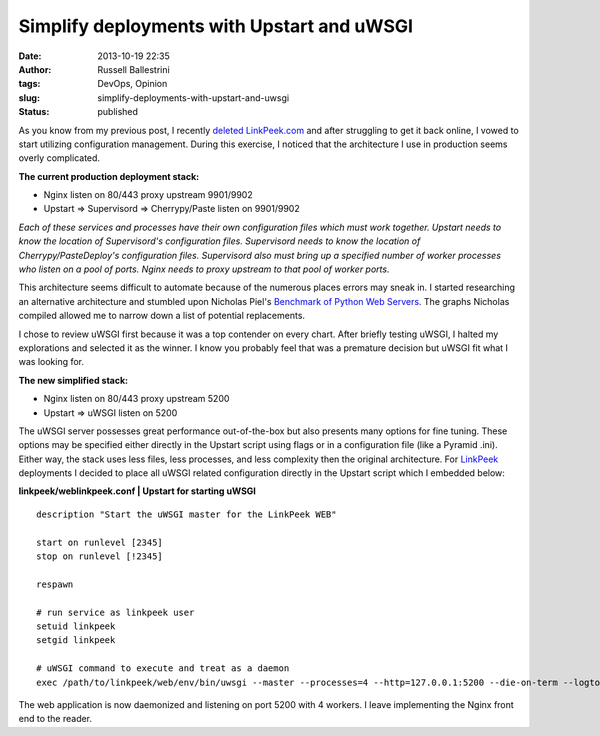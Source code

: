 Simplify deployments with Upstart and uWSGI
###########################################
:date: 2013-10-19 22:35
:author: Russell Ballestrini
:tags: DevOps, Opinion
:slug: simplify-deployments-with-upstart-and-uwsgi
:status: published

As you know from my previous post, I recently `deleted
LinkPeek.com <http://russell.ballestrini.net/honey-i-just-deleted-linkpeek-com/>`__
and after struggling to get it back online, I vowed to start utilizing
configuration management. During this exercise, I noticed that the
architecture I use in production seems overly complicated.

**The current production deployment stack:**

-  Nginx listen on 80/443 proxy upstream 9901/9902
-  Upstart => Supervisord => Cherrypy/Paste listen on 9901/9902

*Each of these services and processes have their own configuration files
which must work together. Upstart needs to know the location of
Supervisord's configuration files. Supervisord needs to know the
location of Cherrypy/PasteDeploy's configuration files. Supervisord also
must bring up a specified number of worker processes who listen on a
pool of ports. Nginx needs to proxy upstream to that pool of worker
ports.*

This architecture seems difficult to automate because of the numerous
places errors may sneak in. I started researching an alternative
architecture and stumbled upon Nicholas Piel's `Benchmark of Python Web
Servers <http://nichol.as/benchmark-of-python-web-servers>`__. The
graphs Nicholas compiled allowed me to narrow down a list of potential
replacements.

I chose to review uWSGI first because it was a top contender on every
chart. After briefly testing uWSGI, I halted my explorations and
selected it as the winner. I know you probably feel that was a premature
decision but uWSGI fit what I was looking for.

**The new simplified stack:**

-  Nginx listen on 80/443 proxy upstream 5200
-  Upstart => uWSGI listen on 5200

The uWSGI server possesses great performance out-of-the-box but also
presents many options for fine tuning. These options may be specified
either directly in the Upstart script using flags or in a configuration
file (like a Pyramid .ini). Either way, the stack uses less files, less
processes, and less complexity then the original architecture. For
`LinkPeek <https://linkpeek.com>`__ deployments I decided to place all
uWSGI related configuration directly in the Upstart script which I
embedded below:

**linkpeek/weblinkpeek.conf \| Upstart for starting uWSGI**

::

    description "Start the uWSGI master for the LinkPeek WEB"

    start on runlevel [2345]
    stop on runlevel [!2345]

    respawn

    # run service as linkpeek user
    setuid linkpeek
    setgid linkpeek

    # uWSGI command to execute and treat as a daemon
    exec /path/to/linkpeek/web/env/bin/uwsgi --master --processes=4 --http=127.0.0.1:5200 --die-on-term --logto2=/path/to/linkpeek/web/uwsgi.log --virtualenv=/path/to/linkpeek/web/env --ini-paste=/path/to/linkpeek/web/linkpeek/production.ini

.. raw:: html

   </p>

The web application is now daemonized and listening on port 5200 with 4
workers. I leave implementing the Nginx front end to the reader.
